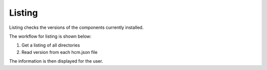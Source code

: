 Listing
-------

Listing checks the versions of the components currently installed.

The workflow for listing is shown below:

.. image:: img/listing.svg

#.  Get a listing of all directories
#.  Read version from each hcm.json file

The information is then displayed for the user.
